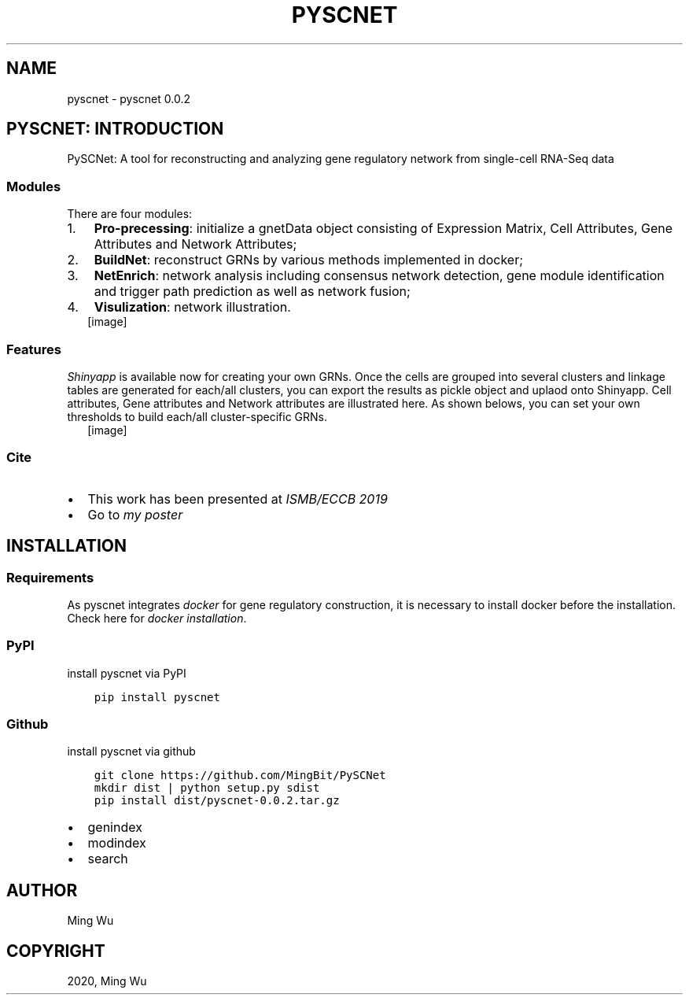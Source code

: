 .\" Man page generated from reStructuredText.
.
.TH "PYSCNET" "1" "Jul 28, 2020" "" "pyscnet"
.SH NAME
pyscnet \- pyscnet 0.0.2
.
.nr rst2man-indent-level 0
.
.de1 rstReportMargin
\\$1 \\n[an-margin]
level \\n[rst2man-indent-level]
level margin: \\n[rst2man-indent\\n[rst2man-indent-level]]
-
\\n[rst2man-indent0]
\\n[rst2man-indent1]
\\n[rst2man-indent2]
..
.de1 INDENT
.\" .rstReportMargin pre:
. RS \\$1
. nr rst2man-indent\\n[rst2man-indent-level] \\n[an-margin]
. nr rst2man-indent-level +1
.\" .rstReportMargin post:
..
.de UNINDENT
. RE
.\" indent \\n[an-margin]
.\" old: \\n[rst2man-indent\\n[rst2man-indent-level]]
.nr rst2man-indent-level -1
.\" new: \\n[rst2man-indent\\n[rst2man-indent-level]]
.in \\n[rst2man-indent\\n[rst2man-indent-level]]u
..
.SH PYSCNET: INTRODUCTION
.sp
PySCNet: A tool for reconstructing and analyzing gene regulatory network from single\-cell RNA\-Seq data
.SS Modules
.sp
There are four modules:
.INDENT 0.0
.IP 1. 3
\fBPro\-precessing\fP: initialize a gnetData object consisting of Expression Matrix, Cell Attributes, Gene Attributes and Network Attributes;
.IP 2. 3
\fBBuildNet\fP: reconstruct GRNs by various methods implemented in docker;
.IP 3. 3
\fBNetEnrich\fP: network analysis including consensus network detection, gene module identification and trigger path prediction as well as network fusion;
.IP 4. 3
\fBVisulization\fP: network illustration.
.UNINDENT
.INDENT 0.0
.INDENT 2.5
[image]
.UNINDENT
.UNINDENT
.SS Features
.sp
\fI\%Shinyapp\fP is available now for creating your own GRNs.
Once the cells are grouped into several clusters and linkage tables are generated for each/all clusters, you can export the results
as pickle object and uplaod onto Shinyapp. Cell attributes, Gene attributes and Network attributes are illustrated here.
As shown belows, you can set your own thresholds to build each/all cluster\-specific GRNs.
.INDENT 0.0
.INDENT 2.5
[image]
.UNINDENT
.UNINDENT
.SS Cite
.INDENT 0.0
.IP \(bu 2
This work has been presented at \fI\%ISMB/ECCB 2019\fP
.IP \(bu 2
Go to \fI\%my poster\fP
.UNINDENT
.SH INSTALLATION
.SS Requirements
.sp
As pyscnet integrates \fI\%docker\fP for gene regulatory construction, it is necessary to install docker before the installation.
Check here for \fI\%docker installation\fP\&.
.SS PyPI
.sp
install pyscnet via PyPI
.INDENT 0.0
.INDENT 3.5
.sp
.nf
.ft C
pip install pyscnet
.ft P
.fi
.UNINDENT
.UNINDENT
.SS Github
.sp
install pyscnet via github
.INDENT 0.0
.INDENT 3.5
.sp
.nf
.ft C
git clone https://github.com/MingBit/PySCNet
mkdir dist | python setup.py sdist
pip install dist/pyscnet\-0.0.2.tar.gz
.ft P
.fi
.UNINDENT
.UNINDENT
.INDENT 0.0
.IP \(bu 2
genindex
.IP \(bu 2
modindex
.IP \(bu 2
search
.UNINDENT
.SH AUTHOR
Ming Wu
.SH COPYRIGHT
2020, Ming Wu
.\" Generated by docutils manpage writer.
.
